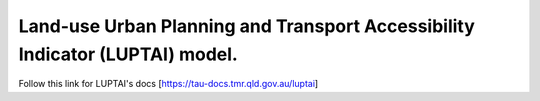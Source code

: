 Land-use Urban Planning and Transport Accessibility Indicator (LUPTAI) model.
=============================================================================

Follow this link for LUPTAI's docs [https://tau-docs.tmr.qld.gov.au/luptai]
